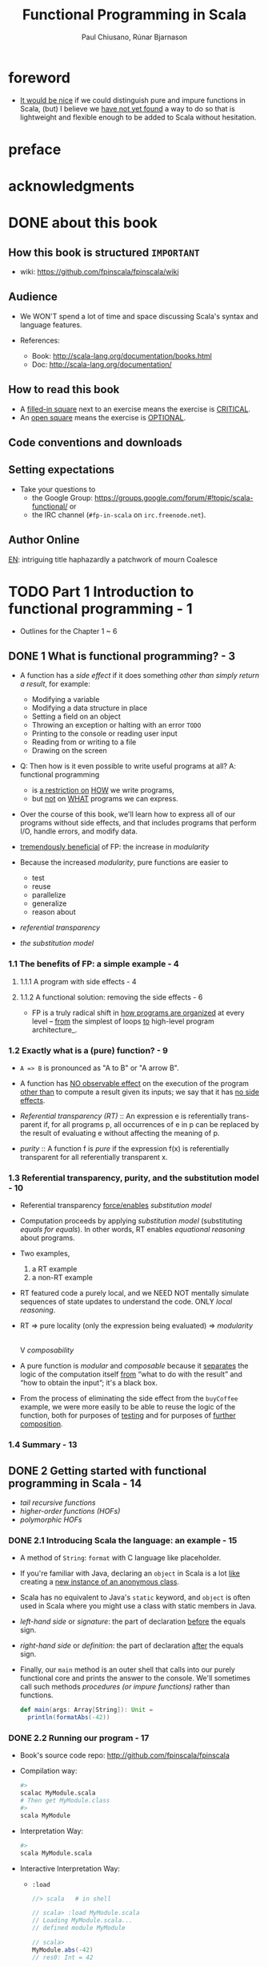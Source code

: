 #+TITLE: Functional Programming in Scala
#+VERSION: 2015
#+AUTHOR: Paul Chiusano, Rúnar Bjarnason
#+STARTUP: entitiespretty

* Table of Contents                                      :TOC_4_org:noexport:
- [[foreword][foreword]]
- [[preface][preface]]
- [[acknowledgments][acknowledgments]]
- [[about this book][about this book]]
  - [[How this book is structured =IMPORTANT=][How this book is structured =IMPORTANT=]]
  - [[Audience][Audience]]
  - [[How to read this book][How to read this book]]
  - [[Code conventions and downloads][Code conventions and downloads]]
  - [[Setting expectations][Setting expectations]]
  - [[Author Online][Author Online]]
- [[Part 1 Introduction to functional programming - 1][Part 1 Introduction to functional programming - 1]]
  - [[1 What is functional programming? - 3][1 What is functional programming? - 3]]
    - [[1.1 The benefits of FP: a simple example - 4][1.1 The benefits of FP: a simple example - 4]]
      - [[1.1.1 A program with side effects - 4][1.1.1 A program with side effects - 4]]
      - [[1.1.2 A functional solution: removing the side effects - 6][1.1.2 A functional solution: removing the side effects - 6]]
    - [[1.2 Exactly what is a (pure) function? - 9][1.2 Exactly what is a (pure) function? - 9]]
    - [[1.3 Referential transparency, purity, and the substitution model - 10][1.3 Referential transparency, purity, and the substitution model - 10]]
    - [[1.4 Summary - 13][1.4 Summary - 13]]
  - [[2 Getting started with functional programming in Scala - 14][2 Getting started with functional programming in Scala - 14]]
    - [[2.1 Introducing Scala the language: an example - 15][2.1 Introducing Scala the language: an example - 15]]
    - [[2.2 Running our program - 17][2.2 Running our program - 17]]
    - [[2.3 Modules, objects, and namespaces - 18][2.3 Modules, objects, and namespaces - 18]]
    - [[2.4 Higher-order functions: passing functions to functions - 19][2.4 Higher-order functions: passing functions to functions - 19]]
      - [[2.4.1 A short detour: writing loops functionally - 20][2.4.1 A short detour: writing loops functionally - 20]]
      - [[2.4.2 Writing our first higher-order function - 21][2.4.2 Writing our first higher-order function - 21]]
    - [[2.5 Polymorphic functions: abstracting over types - 22][2.5 Polymorphic functions: abstracting over types - 22]]
      - [[2.5.1 An example of a polymorphic function - 23][2.5.1 An example of a polymorphic function - 23]]
      - [[2.5.2 Calling HOFs with anonymous functions - 24][2.5.2 Calling HOFs with anonymous functions - 24]]
    - [[2.6 Following types to implementations - 25][2.6 Following types to implementations - 25]]
    - [[2.7 Summary - 28][2.7 Summary - 28]]
  - [[3 Functional data structures - 29][3 Functional data structures - 29]]
    - [[3.1 Defining functional data structures - 29][3.1 Defining functional data structures - 29]]
    - [[3.2 Pattern matching - 32][3.2 Pattern matching - 32]]
    - [[3.3 Data sharing in functional data structures - 35][3.3 Data sharing in functional data structures - 35]]
      - [[3.3.1 The efficiency of data sharing - 36][3.3.1 The efficiency of data sharing - 36]]
      - [[3.3.2 Improving type inference for higher-order functions - 37][3.3.2 Improving type inference for higher-order functions - 37]]
    - [[3.4 Recursion over lists and generalizing to higher-order functions - 38][3.4 Recursion over lists and generalizing to higher-order functions - 38]]
      - [[3.4.1 More functions for working with lists - 41][3.4.1 More functions for working with lists - 41]]
      - [[3.4.2 Loss of efficiency when assembling list functions from simpler components - 44][3.4.2 Loss of efficiency when assembling list functions from simpler components - 44]]
    - [[3.5 Trees - 44][3.5 Trees - 44]]
    - [[3.6 Summary - 47][3.6 Summary - 47]]
  - [[4 Handling errors without exceptions - 48 =ing...=][4 Handling errors without exceptions - 48 =ing...=]]
    - [[4.1 The good and bad aspects of exceptions - 48][4.1 The good and bad aspects of exceptions - 48]]
    - [[4.2 Possible alternatives to exceptions - 50][4.2 Possible alternatives to exceptions - 50]]
    - [[4.3 The ~Option~ data type - 52][4.3 The ~Option~ data type - 52]]
      - [[4.3.1 Usage patterns for ~Option~ - 53][4.3.1 Usage patterns for ~Option~ - 53]]
      - [[4.3.2 ~Option~ composition, lifting, and wrapping exception-oriented APIs - 56][4.3.2 ~Option~ composition, lifting, and wrapping exception-oriented APIs - 56]]
    - [[4.4 The ~Either~ data type - 60][4.4 The ~Either~ data type - 60]]
    - [[4.5 Summary - 63][4.5 Summary - 63]]
  - [[5  Strictness and laziness - 64][5  Strictness and laziness - 64]]
    - [[5.1 Strict and non-strict functions - 65][5.1 Strict and non-strict functions - 65]]
    - [[5.2 An extended example: lazy lists - 68][5.2 An extended example: lazy lists - 68]]
      - [[5.2.1 Memoizing streams and avoiding recomputation - 69][5.2.1 Memoizing streams and avoiding recomputation - 69]]
      - [[5.2.2 Helper functions for inspecting streams - 69][5.2.2 Helper functions for inspecting streams - 69]]
    - [[5.3 Separating program description from evaluation - 70][5.3 Separating program description from evaluation - 70]]
    - [[5.4 Infinite streams and corecursion - 73][5.4 Infinite streams and corecursion - 73]]
    - [[5.5 Summary - 77][5.5 Summary - 77]]
  - [[6  Purely functional state - 78][6  Purely functional state - 78]]
    - [[6.1 Generating random numbers using side effects - 78][6.1 Generating random numbers using side effects - 78]]
    - [[6.2 Purely functional random number generation - 80][6.2 Purely functional random number generation - 80]]
    - [[6.3 Making stateful APIs pure - 81][6.3 Making stateful APIs pure - 81]]
    - [[6.4 A better API for state actions - 84][6.4 A better API for state actions - 84]]
      - [[6.4.1 Combining state actions - 85][6.4.1 Combining state actions - 85]]
      - [[6.4.2 Nesting state actions - 86][6.4.2 Nesting state actions - 86]]
    - [[6.5 A general state action data type - 87][6.5 A general state action data type - 87]]
    - [[6.6 Purely functional imperative programming - 88][6.6 Purely functional imperative programming - 88]]
    - [[6.7 Summary - 91][6.7 Summary - 91]]
- [[PART 2 FUNCTIONAL DESIGN AND COMBINATOR LIBRARIES - 93][PART 2 FUNCTIONAL DESIGN AND COMBINATOR LIBRARIES - 93]]
  - [[7 Purely functional parallelism - 95][7 Purely functional parallelism - 95]]
    - [[7.1 Choosing data types and functions - 96][7.1 Choosing data types and functions - 96]]
      - [[7.1.1 A data type for parallel computations - 97][7.1.1 A data type for parallel computations - 97]]
      - [[7.1.2 Combining parallel computations - 100][7.1.2 Combining parallel computations - 100]]
      - [[7.1.3 Explicit forking - 102][7.1.3 Explicit forking - 102]]
    - [[7.2 Picking a representation - 104][7.2 Picking a representation - 104]]
    - [[7.3 Refining the API - 105][7.3 Refining the API - 105]]
    - [[7.4 The algebra of an API - 110][7.4 The algebra of an API - 110]]
      - [[7.4.1 The law of mapping - 110][7.4.1 The law of mapping - 110]]
      - [[7.4.2 The law of forking - 112][7.4.2 The law of forking - 112]]
      - [[7.4.3 Breaking the law: a subtle bug - 113][7.4.3 Breaking the law: a subtle bug - 113]]
      - [[7.4.4 A fully non-blocking Par implementation using actors - 115][7.4.4 A fully non-blocking Par implementation using actors - 115]]
    - [[7.5 Refining combinators to their most general form - 120][7.5 Refining combinators to their most general form - 120]]
    - [[7.6 Summary - 123][7.6 Summary - 123]]
  - [[8 Property-based testing - 124][8 Property-based testing - 124]]
    - [[8.1 A brief tour of property-based testing - 124][8.1 A brief tour of property-based testing - 124]]
    - [[8.2 Choosing data types and functions - 127][8.2 Choosing data types and functions - 127]]
      - [[8.2.1 Initial snippets of an API - 127][8.2.1 Initial snippets of an API - 127]]
      - [[8.2.2 The meaning and API of properties - 128][8.2.2 The meaning and API of properties - 128]]
      - [[8.2.3 The meaning and API of generators - 130][8.2.3 The meaning and API of generators - 130]]
      - [[8.2.4 Generators that depend on generated values - 131][8.2.4 Generators that depend on generated values - 131]]
      - [[8.2.5 Refining the Prop data type - 132][8.2.5 Refining the Prop data type - 132]]
    - [[8.3 Test case minimization - 134][8.3 Test case minimization - 134]]
    - [[8.4 Using the library and improving its usability - 136][8.4 Using the library and improving its usability - 136]]
      - [[8.4.1 Some simple examples - 137][8.4.1 Some simple examples - 137]]
      - [[8.4.2 Writing a test suite for parallel computations - 138][8.4.2 Writing a test suite for parallel computations - 138]]
    - [[8.5 Testing higher-order functions and future directions - 142][8.5 Testing higher-order functions and future directions - 142]]
    - [[8.6 The laws of generators - 144][8.6 The laws of generators - 144]]
    - [[8.7 Summary - 144][8.7 Summary - 144]]
  - [[9 Parser combinators - 146][9 Parser combinators - 146]]
    - [[9.1 Designing an algebra, first - 147][9.1 Designing an algebra, first - 147]]
    - [[9.2 A possible algebra - 152][9.2 A possible algebra - 152]]
      - [[9.2.1 Slicing and nonempty repetition - 154][9.2.1 Slicing and nonempty repetition - 154]]
    - [[9.3 Handling context sensitivity - 156][9.3 Handling context sensitivity - 156]]
    - [[9.4 Writing a JSON parser - 158][9.4 Writing a JSON parser - 158]]
      - [[9.4.1 The JSON format - 158][9.4.1 The JSON format - 158]]
      - [[9.4.2 A JSON parser - 159][9.4.2 A JSON parser - 159]]
    - [[9.5 Error reporting - 160][9.5 Error reporting - 160]]
      - [[9.5.1 A possible design - 161][9.5.1 A possible design - 161]]
      - [[9.5.2 Error nesting - 162][9.5.2 Error nesting - 162]]
      - [[9.5.3 Controlling branching and backtracking - 163][9.5.3 Controlling branching and backtracking - 163]]
    - [[9.6 Implementing the algebra - 165][9.6 Implementing the algebra - 165]]
      - [[9.6.1 One possible implementation - 166][9.6.1 One possible implementation - 166]]
      - [[9.6.2 Sequencing parsers - 166][9.6.2 Sequencing parsers - 166]]
      - [[9.6.3 Labeling parsers - 167][9.6.3 Labeling parsers - 167]]
      - [[9.6.4 Failover and backtracking - 168][9.6.4 Failover and backtracking - 168]]
      - [[9.6.5 Context-sensitive parsing - 169][9.6.5 Context-sensitive parsing - 169]]
    - [[9.7 Summary - 171][9.7 Summary - 171]]
- [[PART 3 COMMON STRUCTURES IN FUNCTIONAL DESIGN - 173][PART 3 COMMON STRUCTURES IN FUNCTIONAL DESIGN - 173]]
  - [[10  Monoids - 175][10  Monoids - 175]]
    - [[10.1 What is a monoid? - 175][10.1 What is a monoid? - 175]]
    - [[10.2 Folding lists with monoids - 178][10.2 Folding lists with monoids - 178]]
    - [[10.3 Associativity and parallelism - 179][10.3 Associativity and parallelism - 179]]
    - [[10.4 Example: Parallel parsing - 181][10.4 Example: Parallel parsing - 181]]
    - [[10.5 Foldable data structures - 183][10.5 Foldable data structures - 183]]
    - [[10.6 Composing monoids - 184][10.6 Composing monoids - 184]]
      - [[10.6.1 Assembling more complex monoids - 185][10.6.1 Assembling more complex monoids - 185]]
      - [[10.6.2 Using composed monoids to fuse traversals - 186][10.6.2 Using composed monoids to fuse traversals - 186]]
    - [[10.7 Summary - 186][10.7 Summary - 186]]
  - [[11  Monads - 187][11  Monads - 187]]
    - [[11.1 Functors: generalizing the map function - 187][11.1 Functors: generalizing the map function - 187]]
      - [[11.1.1 Functor laws - 189][11.1.1 Functor laws - 189]]
    - [[11.2 Monads: generalizing the flatMap and unit functions - 190][11.2 Monads: generalizing the flatMap and unit functions - 190]]
      - [[11.2.1 The Monad trait - 191][11.2.1 The Monad trait - 191]]
    - [[11.3 Monadic combinators - 193][11.3 Monadic combinators - 193]]
    - [[11.4 Monad laws - 194][11.4 Monad laws - 194]]
      - [[11.4.1 The associative law - 194][11.4.1 The associative law - 194]]
      - [[11.4.2 Proving the associative law for a specific monad - 196][11.4.2 Proving the associative law for a specific monad - 196]]
      - [[11.4.3 The identity laws - 197][11.4.3 The identity laws - 197]]
    - [[11.5 Just what is a monad? - 198][11.5 Just what is a monad? - 198]]
      - [[11.5.1 The identity monad - 199][11.5.1 The identity monad - 199]]
      - [[11.5.2 The State monad and partial type application - 200][11.5.2 The State monad and partial type application - 200]]
    - [[11.6 Summary - 204][11.6 Summary - 204]]
  - [[12  Applicative and traversable functors - 205][12  Applicative and traversable functors - 205]]
    - [[12.1 Generalizing monads - 205][12.1 Generalizing monads - 205]]
    - [[12.2 The Applicative trait - 206][12.2 The Applicative trait - 206]]
    - [[12.3 The difference between monads and applicative functors - 208][12.3 The difference between monads and applicative functors - 208]]
      - [[12.3.1 The Option applicative versus the Option monad - 209][12.3.1 The Option applicative versus the Option monad - 209]]
      - [[12.3.2 The Parser applicative versus the Parser monad - 210][12.3.2 The Parser applicative versus the Parser monad - 210]]
    - [[12.4 The advantages of applicative functors - 211][12.4 The advantages of applicative functors - 211]]
      - [[12.4.1 Not all applicative functors are monads - 211][12.4.1 Not all applicative functors are monads - 211]]
    - [[12.5 The applicative laws - 214][12.5 The applicative laws - 214]]
      - [[12.5.1 Left and right identity - 214][12.5.1 Left and right identity - 214]]
      - [[12.5.2 Associativity - 215][12.5.2 Associativity - 215]]
      - [[12.5.3 Naturality of product - 216][12.5.3 Naturality of product - 216]]
    - [[12.6 Traversable functors - 218][12.6 Traversable functors - 218]]
    - [[12.7 Uses of Traverse - 219][12.7 Uses of Traverse - 219]]
      - [[12.7.1 From monoids to applicative functors - 220][12.7.1 From monoids to applicative functors - 220]]
      - [[12.7.2 Traversals with State - 221][12.7.2 Traversals with State - 221]]
      - [[12.7.3 Combining traversable structures - 223][12.7.3 Combining traversable structures - 223]]
      - [[12.7.4 Traversal fusion - 224][12.7.4 Traversal fusion - 224]]
      - [[12.7.5 Nested traversals - 224][12.7.5 Nested traversals - 224]]
      - [[12.7.6 Monad composition - 225][12.7.6 Monad composition - 225]]
    - [[12.8 Summary - 226][12.8 Summary - 226]]
- [[PART 4 EFFECTS AND I/O - 227][PART 4 EFFECTS AND I/O - 227]]
  - [[13 External effects and I/O - 229][13 External effects and I/O - 229]]
    - [[13.1 Factoring effects - 229][13.1 Factoring effects - 229]]
    - [[13.2 A simple IO type - 231][13.2 A simple IO type - 231]]
      - [[13.2.1 Handling input effects - 232][13.2.1 Handling input effects - 232]]
      - [[13.2.2 Benefits and drawbacks of the simple IO type - 235][13.2.2 Benefits and drawbacks of the simple IO type - 235]]
    - [[13.3 Avoiding the ~StackOverflowError~ - 237][13.3 Avoiding the ~StackOverflowError~ - 237]]
      - [[13.3.1 Reifying control flow as data constructors - 237][13.3.1 Reifying control flow as data constructors - 237]]
      - [[13.3.2 Trampolining: a general solution to stack overflow - 239][13.3.2 Trampolining: a general solution to stack overflow - 239]]
    - [[13.4 A more nuanced IO type - 241][13.4 A more nuanced IO type - 241]]
      - [[13.4.1 Reasonably priced monads - 242][13.4.1 Reasonably priced monads - 242]]
      - [[13.4.2 A monad that supports only console I/O - 243][13.4.2 A monad that supports only console I/O - 243]]
      - [[13.4.3 Pure interpreters - 246][13.4.3 Pure interpreters - 246]]
    - [[13.5 Non-blocking and asynchronous I/O - 247][13.5 Non-blocking and asynchronous I/O - 247]]
    - [[13.6 A general-purpose IO type - 250][13.6 A general-purpose IO type - 250]]
      - [[13.6.1 The main program at the end of the universe - 250][13.6.1 The main program at the end of the universe - 250]]
    - [[13.7 Why the IO type is insufficient for streaming I/O - 251][13.7 Why the IO type is insufficient for streaming I/O - 251]]
    - [[13.8 Summary - 253][13.8 Summary - 253]]
  - [[14 Local effects and mutable state - 254][14 Local effects and mutable state - 254]]
    - [[14.1 Purely functional mutable state - 254][14.1 Purely functional mutable state - 254]]
    - [[14.2 A data type to enforce scoping of side effects - 256][14.2 A data type to enforce scoping of side effects - 256]]
      - [[14.2.1 A little language for scoped mutation - 256][14.2.1 A little language for scoped mutation - 256]]
      - [[14.2.2 An algebra of mutable references - 258][14.2.2 An algebra of mutable references - 258]]
      - [[14.2.3 Running mutable state actions - 259][14.2.3 Running mutable state actions - 259]]
      - [[14.2.4 Mutable arrays - 262][14.2.4 Mutable arrays - 262]]
      - [[14.2.5 A purely functional in-place quicksort - 263][14.2.5 A purely functional in-place quicksort - 263]]
    - [[14.3 Purity is contextual - 264][14.3 Purity is contextual - 264]]
      - [[14.3.1 What counts as a side effect? - 266][14.3.1 What counts as a side effect? - 266]]
    - [[14.4 Summary - 267][14.4 Summary - 267]]
  - [[15 Stream processing and incremental I/O - 268][15 Stream processing and incremental I/O - 268]]
    - [[15.1 Problems with imperative I/O: an example - 268][15.1 Problems with imperative I/O: an example - 268]]
    - [[15.2 Simple stream transducers - 271][15.2 Simple stream transducers - 271]]
      - [[15.2.1 Creating processes - 272][15.2.1 Creating processes - 272]]
      - [[15.2.2 Composing and appending processes - 275][15.2.2 Composing and appending processes - 275]]
      - [[15.2.3 Processing files - 278][15.2.3 Processing files - 278]]
    - [[15.3 An extensible process type - 278][15.3 An extensible process type - 278]]
      - [[15.3.1 Sources - 281][15.3.1 Sources - 281]]
      - [[15.3.2 Ensuring resource safety - 283][15.3.2 Ensuring resource safety - 283]]
      - [[15.3.3 Single-input processes - 285][15.3.3 Single-input processes - 285]]
      - [[15.3.4 Multiple input streams - 287][15.3.4 Multiple input streams - 287]]
      - [[15.3.5 Sinks - 290][15.3.5 Sinks - 290]]
      - [[15.3.6 Effectful channels - 291][15.3.6 Effectful channels - 291]]
      - [[15.3.7 Dynamic resource allocation - 201][15.3.7 Dynamic resource allocation - 201]]
    - [[15.4 Applications - 292][15.4 Applications - 292]]
    - [[15.5 Summary - 293][15.5 Summary - 293]]
- [[Tips][Tips]]

* foreword
  - _It would be nice_ if we could distinguish pure and impure functions in
    Scala,
    (but) I believe we _have not yet found_ a way to do so that is lightweight
    and flexible enough to be added to Scala without hesitation.

* preface
* acknowledgments
* DONE about this book
  CLOSED: [2017-03-18 Sat 04:51]

** How this book is structured =IMPORTANT=
   - wiki: https://github.com/fpinscala/fpinscala/wiki
** Audience
   - We WON'T spend a lot of time and space discussing Scala's syntax and
     language features.

   - References:
     + Book: http://scala-lang.org/documentation/books.html
     + Doc: http://scala-lang.org/documentation/

** How to read this book
   - A _filled-in square_ next to an exercise means the exercise is _CRITICAL_.
   - An _open square_ means the exercise is _OPTIONAL_.
** Code conventions and downloads
** Setting expectations
   - Take your questions to
     + the Google Group: https://groups.google.com/forum/#!topic/scala-functional/ or
     + the IRC channel (=#fp-in-scala= on =irc.freenode.net=).

** Author Online

_EN_:
intriguing title
haphazardly
a patchwork of
mourn
Coalesce

* TODO Part 1 Introduction to functional programming - 1
  - Outlines for the Chapter 1 ~ 6

** DONE 1 What is functional programming? - 3
   CLOSED: [2017-03-15 Wed 21:01]
   - A function has a /side effect/ if it does something
     /other than simply return a result/, for example:
     + Modifying a variable
     + Modifying a data structure in place
     + Setting a field on an object
     + Throwing an exception or halting with an error =TODO=
     + Printing to the console or reading user input
     + Reading from or writing to a file
     + Drawing on the screen

   - Q: Then how is it even possible to write useful programs at all?
     A: functional programming
     + is _a restriction on_ _HOW_ we write programs,
     + but _not_ on _WHAT_ programs we can express.

   - Over the course of this book, we'll learn how to express all of our
     programs without side effects, and that includes programs that perform I/O,
     handle errors, and modify data.

   - _tremendously beneficial_ of FP: the increase in /modularity/

   - Because the increased /modularity/, pure functions are easier to
     + test
     + reuse
     + parallelize
     + generalize
     + reason about

   - /referential transparency/

   - /the substitution model/

*** 1.1 The benefits of FP: a simple example - 4
**** 1.1.1 A program with side effects - 4
**** 1.1.2 A functional solution: removing the side effects - 6
     - FP is a truly radical shift in _how programs are organized_
       at every level -- _from_ the simplest of loops _to_ high-level program
       architecture_.
*** 1.2 Exactly what is a (pure) function? - 9
    - ~A => B~ is pronounced as "A to B" or "A arrow B".

    - A function has _NO observable effect_ on the execution of the program
      _other than_ to compute a result given its inputs;
      we say that it has _no side effects_.

    - /Referential transparency (RT)/ :: An expression e is referentially trans-
         parent if, for all programs p, all occurrences of e in p can be replaced
         by the result of evaluating e without affecting the meaning of p.

    - /purity/ :: A function f is /pure/ if the expression f(x) is referentially
                  transparent for all referentially transparent x.

*** 1.3 Referential transparency, purity, and the substitution model - 10
    - Referential transparency _force/enables_ /substitution model/

    - Computation proceeds by applying /substitution model/ (substituting
      /equals for equals/).
        In other words, RT enables /equational reasoning/ about programs.

    - Two examples,
      1. a RT example
      2. a non-RT example

    - RT featured code a purely local, and we NEED NOT mentally simulate
      sequences of state updates to understand the code. ONLY /local reasoning/.

    - RT => pure locality (only the expression being evaluated) => /modularity/
                                                                        |
                                                                        V
                                                                 /composability/ 

    - A pure function is /modular/ and /composable/
      because it _separates_
      the logic of the computation itself
                   _from_
      “what to do with the result” and “how to obtain the input”; it's a black
      box.

    - From the process of eliminating the side effect from the ~buyCoffee~
      example, we were more easily to be able to reuse the logic of the function,
      both for purposes of _testing_ and for purposes of _further composition_.

*** 1.4 Summary - 13

** DONE 2 Getting started with functional programming in Scala - 14
   CLOSED: [2017-04-05 Wed 16:52]
   - /tail recursive functions/
   - /higher-order functions (HOFs)/
   - /polymorphic HOFs/
*** DONE 2.1 Introducing Scala the language: an example - 15
    CLOSED: [2017-03-15 Wed 21:37]
    - A method of ~String~: ~format~ with C language like placeholder.

    - If you're familiar with Java,
      declaring an ~object~ in Scala
      is a lot _like_
      creating a _new instance of an anonymous class_.

    - Scala has no equivalent to Java's ~static~ keyword, and ~object~ is often
      used in Scala where you might use a class with static members in Java.

    - /left-hand side/ or /signature/: the part of declaration _before_ the
      equals sign.

    - /right-hand side/ or /definition/: the part of declaration _after_ the
      equals sign.

    - Finally, our ~main~ method is an outer shell that calls into our purely
      functional core and prints the answer to the console.
        We'll sometimes call such methods /procedures (or impure functions)/
      rather than functions.
      #+BEGIN_SRC scala
      def main(args: Array[String]): Unit =
        println(formatAbs(-42))
      #+END_SRC

*** DONE 2.2 Running our program - 17
    CLOSED: [2017-03-18 Sat 03:11]
    - Book's source code repo: http://github.com/fpinscala/fpinscala

    - Compilation way:
      #+BEGIN_SRC bash
      #>
      scalac MyModule.scala
      # Then get MyModule.class
      #>
      scala MyModule
      #+END_SRC

    - Interpretation Way:
      #+BEGIN_SRC bash
      #>
      scala MyModule.scala
      #+END_SRC

    - Interactive Interpretation Way:
      + ~:load~
        #+BEGIN_SRC scala
        //> scala   # in shell

        // scala> :load MyModule.scala
        // Loading MyModule.scala...
        // defined module MyModule

        // scala>
        MyModule.abs(-42)
        // res0: Int = 42
        #+END_SRC

      + ~:paste~

*** DONE 2.3 Modules, objects, and namespaces - 18
    CLOSED: [2017-03-18 Sat 03:20]
    - /namespace/

    - Every value in Scala is what's called an /object/

    - /module/: An object whose _primary purpose_ is giving its members a
      /namespace/.

    - A member can be declared with ~def~, ~val~, or ~object~, etc (=TODO=).

    - TWO ways to access members within their enclosing object:
      + unqualified (without prefixing the object name)
      + ~this~ prefixed/qualified

    - Scala has no special notion of /operators/. ONLY method calls.

    - Single argument methods can be used as infix operations:
      + ~MyModule.abs(42)~ is the same as ~Module abs 42~.
      + ~set1.union(set2)~ is the same as ~set1 union set2~.

*** DONE 2.4 Higher-order functions: passing functions to functions - 19
    CLOSED: [2017-04-05 Wed 16:52]
    - _functions are values_

    - /higher-order function (HOF)/: A function that accepts other functions as
      arguments.

**** 2.4.1 A short detour: writing loops functionally - 20
     - /inner function (or local definition)/: functions that are local to the
       body of another function.
       =COMMENT= In functional programming, we shouldn't consider this a bigger
                 deal than local integers or strings

**** 2.4.2 Writing our first higher-order function - 21
     - _Variable-naming conventions_: It's a common convention to use names like
       ~f~, ~g~, and ~h~ for parameters to a higher order function.
          In functional programming, we tend to use very short variable names,
       even one-letter names.

     - _Rationale to Variable-naming conventions_:
       + This is usually because HOFs are so general that they have no opinion
         on what the argument should actually do.
           All they know about the argument is its type.

       + Many functional programmers feel that short names make code easier to
         read, since it makes the structure of the code easier to see at a
         glance.
*** DONE 2.5 Polymorphic functions: abstracting over types - 22
    CLOSED: [2017-03-18 Sat 04:18]
    - /monomorphic/
    - /polymorphic/

**** 2.5.1 An example of a polymorphic function - 23
     - a /polymorphic/ function, sometimes called a /generic/ function.

     - _Type Parameter Names Convention_: Use short, one-letter, uppercase type
       parameter names like [ ~A~, ~B~, ~C~ ].

     - /type variables/

**** 2.5.2 Calling HOFs with anonymous functions - 24
     - /anonymous functions/ and /function literals/ have the same meaning.
       Example:
       #+BEGIN_SRC scala
       (x: Int) => x == 9
       #+END_SRC

     - _Functions as values in Scala_: =TODO: RE-READ=
       + When we define a /function literal/, what is ACTUALLY being defined in
         Scala is
         an _object_ with a method called ~apply~.

       + Scala has a special rule for this method name, so that objects that have
         an ~apply~ method can be called _as if they were themselves methods_.

       + When we define a /function literal/ like ~(a, b) => a < b~, this is
         REALLY /syntactic sugar/ for /object/ creation:
         #+BEGIN_SRC scala
         val lessThan = new Function2[Int, Int, Boolean] {
           def apply(a: Int, b: Int) = a < b
         }
         #+END_SRC
         Here
         * ~lessThan~ has type ~Function2[Int, Int, Boolean]~, which is usually
           written ~(Int, Int) => Boolean~.
         * ~Function2~ is an oridinary (provided by the standard Scala library)
           trait, and it has an ~apply~ method. It represent function objects
           that take two arguments. Also provied are ~Function1~, ~Function3~,
           and others.
         * ~lessThan(10, 20)~ is REALLY syntatic sugar for calling its ~apply~
           method: ~lessThan.apply(10, 20)~
         * /first-class values/: ordinary Scala objects.
         * We'll often use /function/ to refer to either such a first-class
           function or a method, _depending on context_.

*** DONE 2.6 Following types to implementations - 25
    CLOSED: [2017-03-18 Sat 16:22]
    - In some cases, you'll find that the universe of possibilities for a given
      polymorphic type is constrained such that _ONLY ONE_ implementation is
      possible!

    - ~compose~:
      #+BEGIN_SRC scala
      def compose(f: B => C, g: A => B): A => C =
        x => f(g(x))
      #+END_SRC

    - ~andThen~: ~g andThen f~ is the same as ~f compose g~.

    - Polymorphic, higher-order functions often end up being _extremely widely
      applicable_,
      precisely because they say nothing about any particular domain and are
      simply abstracting over a common pattern that occurs in many contexts.

*** DONE 2.7 Summary - 28
    CLOSED: [2017-03-18 Sat 04:20]

** DONE 3 Functional data structures - 29
   CLOSED: [2017-03-18 Sat 22:02]
*** DONE 3.1 Defining functional data structures - 29
    CLOSED: [2017-03-18 Sat 16:37]
    - /functional data structures/ are by definition _immutable_.

    - Adding ~sealed~ in front means that all implementations of the ~trait~
      _MUST_ be declared in this file.

    - the ~+~ indicates that the type parameter ~A~ is covariant -- see sidebar
      "More about variance" for more information.

    - Each data constructor also introduces a /pattern/ that can be used for
      /pattern matching/ as in the given examples.

    - _More about variance_ =RE-READ=

*** DONE 3.2 Pattern matching - 32
    CLOSED: [2017-03-18 Sat 17:21]
    - _Companion objects in Scala_
      Companion objects are more of a convention in Scala.

    - _Variadic functions in Scala_ =TODO: RE-READ=
      Example:
      #+BEGIN_SRC scala
      def apply[A] (as: A*): List[A] =
        if (as.isEmpty) Nil
        else Cons(as.head, apply(as.tail: _*))
      #+END_SRC
      For data types,
      + it's a common idiom to have a _variadic_ ~apply~ method in the companion
        object to conveniently construct instances of the data type.

      + By placing it in the companion object, we can invoke it with syntax like
        ~List(1,2,3,4)~ or ~List("hi","bye")~, with as many values as we want
        separated by commas (we sometimes call this the /list literal/ or just
        /literal syntax/).

      + Variadic functions are just providing a little
        _syntactic sugar_
        for
        creating and passing a ~Seq~ of elements explicitly.

      + ~Seq~ is the interface in Scala's collections library implemented by
        sequence. Inside apply, the argument ~as~ will be bound to a ~Seq[A]~,
        The special ~_*~ type annotation allows us to pass a ~Seq~ to a variadic
        method.

*** DONE 3.3 Data sharing in functional data structures - 35
    CLOSED: [2017-03-18 Sat 18:34]
    - /data sharing/: The new data reuses the immutable data.
      Example:
      1. ~Cons(1, xs)~ doesn't copy =xs=.
      2. _tail_ operation doesn't real remove the head from a list, just returns
         a new reference pointer to the same linked list but a different element.

    - Sharing of immutable data often lets us implement functions more
      efficiently

    - footnote 6:
      Conclusion: We find that _in the large_, FP can often achieve _greater_
      efficiency than approaches that rely on side effects,
      _due to much greater sharing of data and computation_.

    - /persistent/

    - =TODO= Exercise 3.2

**** 3.3.1 The efficiency of data sharing - 36
     - Adds all the elements of one list to the end of another:
       #+BEGIN_SRC scala
       def append[A](a1: List[A], a2: List[A]): List[A] =
         a1 match {
           case Nil => a2
           case Cons(h,t) => Cons(h, append(t, a2))
         } 
       #+END_SRC
       The time complexity is O(a2.length)

     - If we were to implement this same function for two arrays, which is
       mutable in Scala,
       we'd be forced to _copy all_ the elements in both arrays into the result.
       In this case, the immutable linked list is much more efficient than an array!

     - Writing purely functional data structures that support different opera-
       tions efficiently
       _is all about finding clever ways to exploit data sharing_. =IMPORTANT=

     - Exercise 3.6,
       Q: Why can't this function be implemented in constant time like ~tail~?
       A: One ~case~ in pattern matching of this function body is
          ~case Cons(hd, tl) => Cons(hd, init(tl))~, which shows a copying
          operation and ~Cons~ construction.
          =Jian's Sentiment=: A linked list can be pointed by multiple head, but
                              it can't point to multiple tails.
          =IMPORTANT=

     - =TODO: Learn Vector in Scala standard library=

**** 3.3.2 Improving type inference for higher-order functions - 37
     - We _must_ annotate the type of the argument of ~f~,
       If we have ~dropWhile~ with the signature of
       ~def dropWhile[A](l: List[A], f: A => Boolean): List[A]~,
       #+BEGIN_SRC scala
       val xs: List[Int] = List(1, 2, 3, 4, 5)
       val ex1 = dropWhile(xs, (x: Int) => x < 4)
       #+END_SRC

     - We can group the arguments to improve type inference,
       If we have ~dropWhile~ with the signature of
       ~def dropWhile[A](l: List[A])(f: A => Boolean): List[A]~,
       #+BEGIN_SRC scala
       val xs: List[Int] = List(1, 2, 3, 4, 5)
       val ex1 = dropWhile(xs)(x => x < 4)
       #+END_SRC
       
     - We'll often group and order our function arguments into multiple argument lists
       to maximize type inference.
*** DONE 3.4 Recursion over lists and generalizing to higher-order functions - 38
    CLOSED: [2017-03-18 Sat 21:34]
    - _Underscore notation for anonymous functions_
      + The anonymous function ~(x,y) => x + y~ can be written as ~_ + _~ in
        situations where the types of ~x~ and ~y~ _could be inferred_ by Scala.

      + This is a useful shorthand in cases where _the function parameters are
        mentioned just once_ in the body of the function.

      + _Each underscore_ in an anonymous function expression like ~_ + _~
        _introduces a new (unnamed) function parameter_ and references it.

      + Arguments are introduced in _left-to-right order_.

    - Exercise 3.7 =TODO= Return to in chapter 5
      =Jian's Answer (now)=: For now, I can't add any short-circuit behavior
      to them without adding a ~if...else...~ test to eache of them.

**** 3.4.1 More functions for working with lists - 41
***** LISTS IN THE STANDARD LIBRARY
      - We'll use the standard library version in subsequent chapters.

      - Differences between
        our ~List~ library
        and 
        The ~List~ in the standard library:
        + We developed ~Cons~.
        + In the standard library, ~Cons~ is called ~::~, which is a
          right-associate infix operator.

      - Useful ~List~ methods in the standard library:
        + ~def take(n: Int): List[A]~
        + ~def takeWhile(f: A => Boolean): List[A]~
        + ~def forall(f: A => Boolean): Boolean~ is like the bulit-in ~all~ in
          Python.
        + ~def exists(f: A => Boolean): Boolean~ is like the bulit-in ~any~ in
          Python.
        + ~scanLeft~ and ~scanRight~ returns the List of partial results.

**** TODO 3.4.2 Loss of efficiency when assembling list functions from simpler components - 44
     - One of the problems with ~List~ is that,
       + _GOOD_: although we can often express operations and algorithms in terms
         of _very general-purpose functions_,

       + _BAD_: the resulting _implementation isn't always efficient_ -- * we may
         * end up making _multiple passes_ over the same input, or else
         * have to write _explicit recursive loops_ to _allow early termination_.

     - =TODO= EXERCISE 3.24, improve on it in chapter 5

*** DONE 3.5 Trees - 44
    CLOSED: [2017-03-18 Sat 22:01]
    - /Algebraic Data Type (ADT)/

    - Somewhat confusingly, ADT is sometimes used elsewhere to stand for
      /ABSTRACT data type/.

    - =TODO= footnote 14 =TODO=

    - _Tuple types in Scala_
      + ~(String,Int)~, which is syntactic sugar for ~Tuple2[String,Int]~.

    - Tree data structure:
      #+BEGIN_SRC scala
      sealed trait Tree[+A]
      case class Leaf[A] (value: A) extends Tree[A]
      case class Branch[A] (left: Tree[A], right: Tree[A]) extends Tree[A]
      #+END_SRC

    - Pattern matching again provides a convenient way of operating over elements
      of our ADT. =IMPORTANT=

    - _ADTs and encapsulation_:
      + Objection to ADTs ::
           _algebraic data types violate encapsulation by making public the_
           _internal representation of a type_.

      + Things are different in FP ::
           In FP, we approach concerns about encapsulation differently
        * we don't typically have delicate mutable state which could lead to
          bugs or violation of invariants if exposed publicly.

        * _Exposing_ the _data constructors_ of a type is _often fine_, and
          the decision to do so is approached much like any other decision about
          what the public API of a data type should be.

    - =TODO= footnote 15 I don't understand.

*** DONE 3.6 Summary - 47
    CLOSED: [2017-03-18 Sat 22:02]

** DONE 4 Handling errors without exceptions - 48 =ing...=
   CLOSED: [2018-06-28 Thu 01:16]
   - The functional solution, of returning errors as values, is
     + safer and
     + retains referential transparency,
     and through the use of higher-order functions, we can preserve the
     _primary benefit_ of exceptions -- /consolidation of error-handling logic/.

*** DONE 4.1 The good and bad aspects of exceptions - 48
    CLOSED: [2017-03-19 Sun 23:05]
    - NO RT and substitution model can be applied:
      #+BEGIN_SRC scala
      def failingFn(i: Int): Int = {
        val y: Int = throw new Exception("fail!")

        try {
          val x = 42 + 5
          x + y
        }
        catch { case e: Exception => 43 }
      }
      #+END_SRC

      is different from 
      #+BEGIN_SRC scala
      def failingFn(i: Int): Int = {
        try {
          val x = 42 + 5
          x + (throw new Exception("fail!"))
        }
        catch { case e: Exception => 43 }
      }
      #+END_SRC

    - There are _two_ main problems with /exceptions/:
      1. /Exceptions/ break /referential transparency/ and
         introduce /context dependence/,

      2. /Exceptions/ are *NOT* /type-safe/.
         For example: There is a function ~failingFn: Int => Int~.
         * It tells us nothing about the fact that  /exceptions/ may occur.

         * It doesn't force us to handle those exceptions.

         * If we forget to check for an exception in ~failingFn~, this won't be
           detected until runtime.

    - _Checked exceptions_: Java's checked exceptions
      + GOOD: _at least_ force a decision about whether to handle or reraise an
        error

      + BAD:
        * significant boilerplate for callers

        * Don't work for higher-order functions. For example:
          #+BEGIN_SRC scala
          def map[A,B](l: List[A])(f: A => B): List[B] = {
            // ...
          }
          #+END_SRC
          This ~map~ doesn't know what exceptions were possible be thrown by ~f~.

    - _Primary benefit of exceptions_
      They allow us to /consolidate/ and /centralize error-handling/ _logic_,

    - The technique we use is based on an old idea:
      _instead of_ *throwing* an /exception/,
      we *return* a /value/ indicating that an exceptional condition has occurred.
      This is like the /return codes/ in the C language.

    - However, unlike C-style error codes,
      + the error-handling strategy we use is /completely type-safe/, and

      + we get full assistance from the type-checker in *forcing* us to deal with
        errors,

      + with a minimum of syntactic noise.

        =From Jian=
        Avoid error-handling blocks before you really want to deal with it.

        In Java, you must re-throw the /exception/ if you don't want to deal with
        it in some places.

*** DONE 4.2 Possible alternatives to exceptions - 50
    CLOSED: [2017-03-19 Sun 23:05]
    - /partial function/: it's not defined for some inputs.

    - A function is typically /partial/
      BECAUSE it _makes some assumptions_ about its inputs that are *NOT implied
      by the /input types/.*

    - One "solution" is to return some sort of _bogus value_ of its type, this is
      how error handling is often doen in languages WITHOUT /exceptions/.
      We *REJECT* this solution for a few reasons:
      1. It allows errors to silently propagate
         * Callers should check this condition manually, but they may forget
           (error-prone).

         * If a caller forgets to check this, compiler won't alert because the
           returned value is legal.

         * Often the error won't be detected until much later in the code.

      2. It a caller do the right thing to check the error codes, he/she at same
         time introduces a fair amout of boilerplate code at each errorcode-check
         required call site.

      3. It's not applicable to polymorphic code. You CANNOT find a proper value
         for all possible types of the type variable ~A~.
         _NOTE_: ~null~ doesn't work for /primitive types/.

         =From Jian= Even if Scala's /primitive types/ can have /methods/, which
         is different from Java, they still CANNOT be assigned with ~null~.
         =???= A wierd design?!

      4. It demands a _special policy_ or _calling convention of callers_ --
         proper use of this kind of functions would require that callers do
         something other than call ~mean~ and make use of the result.
           Giving functions special policies like this makes it difficult to
         pass them to higher-order functions, which must treat all arguments
         uniformly.

    - The second possibile "solution" is to force the call to supply an argument
      that tells us what to do in case we don't know how to handle the input,
      for example:
      #+BEGIN_SRC scala
      def mean_1(xs: IndexedSeq[Double], onEmpty: Double): Double =
        if (xs.isEmpty) onEmpty
        else xs.sum / xs.length
      #+END_SRC
      It has DRAWBACKS -- it requires
      1. _immediate callers_ have direct knowledge of how to handle the undefined
         case
         and
      2. limits them to returning a ~Double~ (the type of the addtional argument).
           What if ~mean_1~ is called as part of a larger computation and we'd
         like to abort that computation if /mean/ is undefined?
         Or
           perhaps we'd like to take some completely different branch in the
         larger computation in this case?

         Simply passing an ~onEmpty~ parameter doesn't give us this freedom.

*** DONE 4.3 The ~Option~ data type - 52
    CLOSED: [2018-06-27 Wed 20:42]
    - The solution is to represent EXPLICITLY in the /return type/ that
      a function _may not always_ have an answer.
        We can think of this as _DEFERRING_ to the caller for the error-handling
      strategy.

    - Re-creating the ~Option~ type in the Scala standard library:
      #+BEGIN_SRC scala
        sealed trait Option[+A]
        case class Some[+A](get: A) extends Optioin[A]
        case object None extends Option[Nothing]
      #+END_SRC

**** DONE 4.3.1 Usage patterns for ~Option~ - 53
     CLOSED: [2018-06-27 Wed 18:44]
***** BASIC FUNCTIONS ON OPTION
      - Listing 4.2 The ~Option~ data type
        #+BEGIN_SRC scala
          trait Option[+A] {
            def map[B](f: A => B): Option[B]
            def flatMap[B](f: A => Option[B]): Option[B]
            def getOrElse[B >: A](default: => B): B
            def orElse[B >: A](ob: => Option[B]): Option[B]
            def filter(f: A => Boolean): Option[A]
          }
        #+END_SRC

***** USAGE SCENARIOS FOR THE BASIC OPTION FUNCTIONS
      - ~Option[A].map(f)~:
        1. proceeding with a computation on the assumption that an error hasn't
           occurred;
        2. deferring the error handling to later code.

      - ~Option[A].flatMap(f)~ is similar, except that the function we provide
        to transform the result can itself fail.

      - EXERCISE 4.2:
        I don't like the /anonymous function/ passed ~flatMap~ in this exercise --
        it's too long to understand with only one glance.

        My solution:
        #+BEGIN_SRC scala
          def variance(xs: Seq[Double]): Option[Double] =
            for {
              m <- mean(xs)
              r <- mean(xs.map(x => math.pow(x - m, 2)))
            } yield r
        #+END_SRC

      - We can use ~filter~ to *CONVERT successes INTO failures* _if the successful
        values DO NOT MATCH the given predicate_.

      - _A common pattern_:
        transform an ~Option~ via calls to ~map~, ~flatMap~, and/or ~filter~,
        and then
        use ~getOrElse~ to _do error handling_ at the end:
        #+BEGIN_SRC scala
        val dept: String =
          lookupByName("Joe").
          map(_.dept).
          filter(_ != "Accounting").
          getOrElse("Default Dept")
        #+END_SRC

      - ~orElse~: this is often useful when we need to _chain together possibly
        failing computations_, trying the second if the first hasn't succeeded.

      - A common idiom is to do ~o.getOrElse(throw new Exception("FAIL"))~ to convert
        the ~None~ case of an ~Option~ back to an exception.

        _The general rule of thumb_:
        We use /exceptions/ *ONLY* _if NO REASONABLE program would ever catch the
        exception_.

      - _Note_:
        1. We don't have to check for ~None~ at each stage of the computation --
           we can apply several transformations and then check for and handle
           ~None~ when we're ready -- the computation will _stop immediately_
           when it notice nothing need to be done, for example, ~map~, ~flatMap~,
           and ~filter~ has no cost if the ~this~ is ~None~.

        2. But we _also get additional safety_:
           since ~Option[A]~ is a DIFFERENT type than ~A~, the compiler will *NOT*
           let us forget to explicitly defer or handle the possibility of ~None~.

**** DONE 4.3.2 ~Option~ composition, lifting, and wrapping exception-oriented APIs - 56
     CLOSED: [2018-06-27 Wed 20:42]
     - Q :: How to apply a ~Option~ _unrelated_ functions to an ~Option~ value
            *WITHOUT* rewrite a whole function?

     - A :: We can use /lift/:
       #+BEGIN_SRC scala
         def lift[A, B](f: A => B): Option[A] => Option[B] = _ map f
       #+END_SRC

     - One example of applying ~lift~:
       ~val absO: Option[Double] => Option[Double] = lift(math.abs)~

     - The ~Try~ function is a general-purpose function we can use to *convert _FROM_
       an exception-based API _TO_ an ~Option~-oriented API*.
         This uses a non-strict or lazy argument, as indicated by the ~=> A~ as the
       /type/ of ~a~.
       #+BEGIN_SRC scala
         def parseInsuranceRateQuote(
             age: String,
             numberOfSpeedingTickets: String): Option[Double] = {
           val optAge: Option[Int] = Try(age.toInt)
           val optTickets: Option[Int] = Try(numberOfSpeedingTickets.toInt)
           insuranceRateQuote(optAge, optTickts)
         }

         def Try[A](a: => A): Option[A] =
           try Some(a)
           catch { case e: Exception => None }
       #+END_SRC

     - =Exercise 4.3
       Implement ~def map2[A, B, C](a: Option[A], b: Option[B])(f: (A, B) => C): Option[C]~

     - With ~map2~, we can do:
       #+BEGIN_SRC scala
         def parseInsuranceRateQuote(
             age: String,
             numberOfSpeedingTickets: String): Option[Double] = {
           val optAge: Option[Int] = Try { age.toInt }
           val optTickets: Option[Int] = Try { numberOfSpeedingTickets.toInt }
           map2(optAge, optTickes)(insuranceRateQuote)
         }
       #+END_SRC

     - Exercise 4.4
       ~def sequence[A](a: List[Option[A]]): Option[List[A]]~

     - Exercise 4.5
       ~def traverse[A, B](a: List[A])(f: A => Option[B]): Option[List[B]]~

     - *For-comprehensions*

       =From Jian= I prefer ~for~-comprehensions in some senarios -- they
       sometimes can be less clutter then using the /methods/ of ~Option~
       directly.
         I give my solution to solve Exercise 4.2 above with ~for~-comprehension.

     - =IMPORTANT=
       Between ~map~, ~lift~, ~sequence~, ~traverse~, ~map2~, ~map3~, and so on,
       you should _NEVER have to modify any existing functions_ to work with
       optional values.

*** DONE 4.4 The ~Either~ data type - 60
    CLOSED: [2018-06-28 Thu 01:16]
    The _big idea_ in this chapter:
    Represent _failures_ and /exceptions/ with _ordinary values_, and write
    functions that abstract out common patterns of error handling and recovery.

    - ~Option~ never tells you what went wrong, and it only tells there is no
      available value. Sometimes, we may need more information.

    - ~Either~ basic Definition:
      #+BEGIN_SRC scala
        sealed trait Either[+E, +A]
        case class Left[+E](value: E) extends Either[E, Nothing]
        case class Right[+A](value: A) extends Either[Nothing, A]
      #+END_SRC
      It is a /disjoint union/ of _two_ types.

    - ~Either~ is also often used more generally to encode one of two
      possibilities in cases where it isn't worth defining a fresh data type.

    - ~Option~ and ~Either~ in the standard library
      + Read both API's in the Scala standard library.

      + ~Either~ doesn't define a right-biased ~flatMap~ directly like we do here
        (in this chapter).

    - Examples:
      + ~mean~
        #+BEGIN_SRC scala
          def mean(xs: IndexedSeq[Double]): Either[String, Double] =
            if (xs.isEmpty)
              Left("mean of empty list!")
            else
              Right(xs.sum / xs.length)
        #+END_SRC

      + Sometimes we might want to include more information about the error, for
        example a stack trace showing the location of the error in the source
        code. In such cases we can simply return the exception in the ~Left~
        side of an ~Either~:
        #+BEGIN_SRC scala
          def safeDiv(x: Int, y: Int): Either[Exception, Int] =
              try Right(x / y)
              catch { case e: Exception => Left(e) }
        #+END_SRC

    - As we did with ~Option~ , we can write a function, ~Try~, which _factors
      out_ this common pattern of converting /thrown exceptions/ to values:
      #+BEGIN_SRC scala
        def Try[A](a: => A): Either[Exception, A] =
          try Right(a)
          catch { case e: Exception => Left(e) }
      #+END_SRC

    - EXERCISE 4.6

    - EXERCISE 4.7

    - EXERCISE 4.8

*** DONE 4.5 Summary - 63
    CLOSED: [2018-06-28 Thu 01:16]
    - The bigger idea:
      + represent exceptions _as ordinary values_

      + use higher-order functions to encapsulate common patterns of
        _handling_
        and
        _propagating_ errors.

        =From Jian= Rather than *explicit* /pattern matching/.

    - =TODO= In the next chapter, we'll look more closely at why /non-strictness/
      is important and how it can buy us greater modularity and efficiency in our
      functional programs.

** DONE 5  Strictness and laziness - 64
   CLOSED: [2017-03-22 Wed 21:40]
   - Inefficiency example:
     ~List(1,2,3,4).map(_ + 10).filter(_ % 2 == 0).map(_ * 3)~
     + _COMMENT_: During the calculation of this example, two temporary lists are
       created, and they are used once and discard immediately.
     + _QUESTION_: Can we create a more efficiency calculation about this, but
       keep the same highlevel composition style (Write a ~while~ loop can
       eliminate the intermediate temporary lists, but it won't retain the
       highlevel composition style)?
       
   - =From Jian=: I think _function composition_ is a good solution, but this
     chapter will talk about another solution: _non-strictness functions_.
     + _I THINK_ provide an example that can't be solved simply through function
       composition will be better.

     + _function composition_ solution: from the OPERATION viewpoint.

     + _non-strictness functions_ solution: from the
       * non-strictness DATA STRUCTION
       * non-strictness functions
       viewpoint.

   - We'll see that /non-strictness/ _is a fundamental technique_ for improving
     on the
     + efficiency and
     + modularity
     of functional programs in general.

*** 5.1 Strict and non-strict functions - 65
    - Complete form:
      #+BEGIN_SRC scala
      def if2[A](cond: Boolean, onTrue: () => A, onFalse: () => A): A =
        if (cond) onTrue() else onFalse()

      // call
      if2(a < 22,
        () => println("a"),
        () => println("b")
      )
      #+END_SRC

    - Syntactic Sugared form:
      #+BEGIN_SRC scala
      def if2[A](cond: Boolean, onTrue: => A, onFalse: => A): A =
        if (cond) onTrue else onFalse 
      #+END_SRC

    - That is, Scala _won't (by default) cache_ the result of evaluating an
      argument.
        This is not a big trouble in strict evaluation, while it is a big
      trouble in no-strict evaluation. Use ~lazy~ to cache the value:
      #+BEGIN_SRC scala
      // uncached
      def maybeTwice2(b: Boolean, i: => Int) =
        if (b) i+i else 0
      
      // cached
      def maybeTwice2(b: Boolean, i: => Int) = {
        lazy val j = i
        if (b) j+j else 0
      }
      #+END_SRC

    - _Formal definition of strictness_
      If the evaluation of an expression runs forever or throws an error instead
      of returning a definite value, we say that the expression doesn't
      terminate, or that it evaluates to bottom.

    - /strictness/: A function f is strict if the expression f(x) evaluates to
      bottom for all x that evaluate to bottom.

    - Non-strict function in Scala takes its arguments by name rather than by
      value.

*** 5.2 An extended example: lazy lists - 68
**** 5.2.1 Memoizing streams and avoiding recomputation - 69
     - _CONVENTION_: /smart constructors/ typically lowercase the first letter of
       the corresponding data constructor.

     - Comparison of constructor ~Cons~ and the smart constructor ~cons~:
       #+BEGIN_SRC scala
       // #1
       val x = Cons(() => expensive(x), tl)
       val h1 = x.headOption
       val h2 = x.headOption
       
       // #2
       def cons[A] (hd: => A, tl: => Scream[A]): Stream[A] = {
         lazy val head = hd
         lazy val tail = tl
         Cons(() => head, () => tail)
       }
       #+END_SRC
       _Comment_:
       1. Evaluate the head twice
       2. When applying ~cons~, cache =head= and =tail= by ~lazy val~ through
          the first force.
          Subsequent forces will return the cached ~lazy val~'s.

     - The ~empty~ smart constructor just returns ~Empty~, but annotates ~Empty~
       as a ~Stream[A]~, which is better for type inference in some cases.
       + _footnote 4_: Recall that Scala uses subtyping to represent data
         constructors, but we almost always want to infer Stream as the type,
         not Cons or Empty. Making smart constructors that return the base type
         is a common trick. =TODO: Better for type inference for what???=

**** 5.2.2 Helper functions for inspecting streams - 69
*** 5.3 Separating program description from evaluation - 70
    - A major theme in functional programming:
      /separation of concerns/.

    - For example,
      1. First-class functions capture some computation in their bodies but only
         execute it once they receive their arguments.

      2. Used ~Option~ to capture the fact that an error occurred, where the
         decision of what to do about it became a separate concern.

      3. With ~Stream~, we're able to build up a computation that produces a
         sequence of elements without running the steps of that computation
         until we actually need those elements.

    - More generally speaking,
      laziness lets us _separate_
      + the description of an expression
        from
      + the evaluation of that expression.

    - This gives us a powerful ability:
      we may choose to describe a "larger" expression that we need, and
      then evaluate only a portion of it.

    - =From Jian=: This is powerfull because sometimes describe the WHOLE
      expression is simpler than decribe part of this expression. In another
      words,
      + The WHOLE expression contains the general calculation ONLY.
      + Part of the whole expression contains the general calculation and the
        boundary condition. In real calculation, put the boundary condition in
        operation may simplify the expression, though it depneds.

    - Lazy ~foldRight~ can deal with the case of terminating early.
      #+BEGIN_SRC scala
      // Explicit recursion version
      def existExplicitRecur(p: A => Boolean): Boolean = this match {
        case Cons(h, t) => p(h()) || t().exists(p)
        case _ => false
      }

      // Lazy ```foldRight``` and ```exist``` implemented with this
      // ```foldRight```
      def foldRight[B] (z: => B) (f: (A, => B) => B): B =
        this match {
          case Cons(h, t) => f(h(), t().foldRight(z)(f))
          case _ => z
        }

      def exists(p: A => Boolean): Boolean =
        foldRight(false) ((a, b) => p(a) || b)
      #+END_SRC

    - Good Example: Listing 5.3 Program trace for Stream

    - This ~find~ is a method of ~Stream~, with the help of (lazy method) filter
      it only evaluate elements of ~this~ stream to the first founded element.
      #+BEGIN_SRC scala
      def find(p: A => Boolean): Option[A] =
        filter(p).headOption
      #+END_SRC

    - =TODO= We'll have a lot more to say about defining memory-efficient
      streaming calculations, in particular calculations that require I/O, in
      part 4 of this book.

*** TODO 5.4 Infinite streams and corecursion - 73
    - An example of /infinite streams/:
      ~val ones: Stream[Int] = Stream.cons(1, ones)~

    - It's easy to write expressions that _never terminate_ or _aren't stack-safe_.
      =TODO: aren't stack-safe???=

    - /corecursive/: Whereas a recursive function consumes data, a corecursive function
      _produces_ data.

    - =TODO= Exercise 5.11 ~ 5.16

*** 5.5 Summary - 77

** TODO 6  Purely functional state - 78
*** TODO 6.1 Generating random numbers using side effects - 78
*** TODO 6.2 Purely functional random number generation - 80
    - The key to *recovering* /referential transparency/ is to make the /state/
      updates _EXPLICIT_.

    - Here is one possible interface to a random number generator with explicit
      state updates.
      #+BEGIN_SRC scala
        trait RNG {
          def nextInt: (Int, RNG)
        }
      #+END_SRC

    - Return the random number object as well as the new state together.
      #+BEGIN_SRC scala
      case class SimpleRNG(seed: Long) extends RNG {
        def nextInt: (Int, RNG) = {
          val newSeed = (seed * 0x5DEECE66DL + 0xBL) & 0xFFFFFFFFFFFFL
          val nextRNG = SimpleRNG(newSeed)
          val n = (newSeed >>> 16).toInt
          (n, nextRNG)
        }
      }
      #+END_SRC

*** TODO 6.3 Making stateful APIs pure - 81
    - _footnote 4_:
      1. Efficiency loss and reason.
      2. Efficient purely functional data structures may help.
      3. Mutate the data in place without breaking RT, part 4 =TODO=

    - _Dealing with awkwardness in functional programming_
       Awkwardness like this is almost always a sign of some missing abstraction
      waiting to be discovered.
*** TODO 6.4 A better API for state actions - 84
    - /state action (or state transitions)/
      for example ~RNG => (A, RNG)~.
      They transform ~RNG~ states from one to the next.

      These state actions can be *combined* using /combinators/, which are higher
      -order functions that we'll define in this section =TODO=.

    - We want our /combinators/ to pass the /state/ from one action to the next
      _AUTOMATICALLY_.
      1. ~type Rand[+A] = RNG => (A, RNG)~

      2. Pass the ~RNG~ /state/ through without using it, always returning a constant
         value rather than a random value:
         #+BEGIN_SRC scala
           def unit[A](a: A): Rand[A] =
             rng => (a, rng)
         #+END_SRC

      3. Transform the output of a /state action/ _WITHOUT modifying_ the /state/
         itself.
           Remember, ~Rand[A]~ is just a /type alias/ for a /function type/ ~RNG
         => (A, RNG)~, so this is just a kind of /function composition/:
         #+BEGIN_SRC scala
           def map[A, B](s: Rand[A])(f: A => B): Rand[B] =
             rng => {
               val (a, rng2) = s(rng)
               (f(a), rng2)
             }
         #+END_SRC
         + Usage:
           #+BEGIN_SRC scala
             def nonNegativeEven: Rand[Int] =
               map(nonNegativeInt)(i => i - i % 2)
           #+END_SRC

      4. 

**** TODO 6.4.1 Combining state actions - 85
     - ???
**** TODO 6.4.2 Nesting state actions - 86
     - ???

*** TODO 6.5 A general state action data type - 87
*** TODO 6.6 Purely functional imperative programming - 88
*** TODO 6.7 Summary - 91

* TODO PART 2 FUNCTIONAL DESIGN AND COMBINATOR LIBRARIES - 93
** TODO 7 Purely functional parallelism - 95
*** TODO 7.1 Choosing data types and functions - 96
**** 7.1.1 A data type for parallel computations - 97
**** 7.1.2 Combining parallel computations - 100
**** 7.1.3 Explicit forking - 102

*** TODO 7.2 Picking a representation - 104
*** TODO 7.3 Refining the API - 105
*** TODO 7.4 The algebra of an API - 110
**** 7.4.1 The law of mapping - 110
**** 7.4.2 The law of forking - 112
**** 7.4.3 Breaking the law: a subtle bug - 113
**** 7.4.4 A fully non-blocking Par implementation using actors - 115

*** TODO 7.5 Refining combinators to their most general form - 120
*** TODO 7.6 Summary - 123

** TODO 8 Property-based testing - 124
*** TODO 8.1 A brief tour of property-based testing - 124
*** TODO 8.2 Choosing data types and functions - 127
**** 8.2.1 Initial snippets of an API - 127
**** 8.2.2 The meaning and API of properties - 128
**** 8.2.3 The meaning and API of generators - 130
**** 8.2.4 Generators that depend on generated values - 131
**** 8.2.5 Refining the Prop data type - 132

*** TODO 8.3 Test case minimization - 134
*** TODO 8.4 Using the library and improving its usability - 136
**** 8.4.1 Some simple examples - 137
**** 8.4.2 Writing a test suite for parallel computations - 138

*** TODO 8.5 Testing higher-order functions and future directions - 142
*** TODO 8.6 The laws of generators - 144
*** TODO 8.7 Summary - 144

** TODO 9 Parser combinators - 146
*** TODO 9.1 Designing an algebra, first - 147
*** TODO 9.2 A possible algebra - 152
**** 9.2.1 Slicing and nonempty repetition - 154

*** TODO 9.3 Handling context sensitivity - 156
*** TODO 9.4 Writing a JSON parser - 158
**** 9.4.1 The JSON format - 158
**** 9.4.2 A JSON parser - 159

*** TODO 9.5 Error reporting - 160
**** 9.5.1 A possible design - 161
**** 9.5.2 Error nesting - 162
**** 9.5.3 Controlling branching and backtracking - 163

*** TODO 9.6 Implementing the algebra - 165
**** 9.6.1 One possible implementation - 166
**** 9.6.2 Sequencing parsers - 166
**** 9.6.3 Labeling parsers - 167
**** 9.6.4 Failover and backtracking - 168
**** 9.6.5 Context-sensitive parsing - 169

*** TODO 9.7 Summary - 171

* TODO PART 3 COMMON STRUCTURES IN FUNCTIONAL DESIGN - 173
** TODO 10  Monoids - 175
   - We'll see how /monoids/ are useful in _TWO_ ways:
     + they facilitate _parallel computation_ by giving us the freedom to break
       our problem into chunks that can be computed in parallel; and

     + they can be _composed to assemble_ complex calculations from simpler
       pieces.
    
*** TODO 10.1 What is a monoid? - 175
    - The _laws_ of /associativity/ and /identity/ are collectively called the
      /monoid laws/.

    - A /monoid/ consists of the following:
      + Some type =A=;
      + An associative binary operation, =op=, that takes two values of type =A=
        and combines them into one: ~op(op(x,y), z) == op(x, op(y,z))~ for any
        choice of ~x: A~, ~y: A~, ~z: A~;
      + A value, ~zero: A~, that is an identity for that operation:
        ~op(x, zero) \eq{} x~ and ~op(zero, x) == x~ for any ~x: A~.

    - _The purely abstract nature of an algebraic structure_

    - _Having versus being a monoid_
      - terminology :: type =A= forms a /monoid/ under the operations defined by
        the ~Monoid[A]~ instance.

    - Stated tersely,
      a /monoid/ is
      + a type
        together with
      + a binary operation (op) over that type,
      satisfying associativity and having an identity element (zero).

    - =TODO= Can we write any interesting programs, knowing nothing about a type
      other than that it forms a monoid? Absolutely! Let's look at some examples.

*** TODO 10.2 Folding lists with monoids - 178
*** TODO 10.3 Associativity and parallelism - 179
*** TODO 10.4 Example: Parallel parsing - 181
*** TODO 10.5 Foldable data structures - 183
*** TODO 10.6 Composing monoids - 184
**** 10.6.1 Assembling more complex monoids - 185
**** 10.6.2 Using composed monoids to fuse traversals - 186

*** TODO 10.7 Summary - 186

** TODO 11  Monads - 187
*** TODO 11.1 Functors: generalizing the map function - 187
**** 11.1.1 Functor laws - 189

*** TODO 11.2 Monads: generalizing the flatMap and unit functions - 190
**** 11.2.1 The Monad trait - 191

*** TODO 11.3 Monadic combinators - 193
*** TODO 11.4 Monad laws - 194
**** 11.4.1 The associative law - 194
**** 11.4.2 Proving the associative law for a specific monad - 196
**** 11.4.3 The identity laws - 197

*** TODO 11.5 Just what is a monad? - 198
**** 11.5.1 The identity monad - 199
**** 11.5.2 The State monad and partial type application - 200

*** TODO 11.6 Summary - 204

** TODO 12  Applicative and traversable functors - 205
*** TODO 12.1 Generalizing monads - 205
*** TODO 12.2 The Applicative trait - 206
*** TODO 12.3 The difference between monads and applicative functors - 208
**** 12.3.1 The Option applicative versus the Option monad - 209
**** 12.3.2 The Parser applicative versus the Parser monad - 210

*** TODO 12.4 The advantages of applicative functors - 211
**** 12.4.1 Not all applicative functors are monads - 211

*** TODO 12.5 The applicative laws - 214
**** 12.5.1 Left and right identity - 214
**** 12.5.2 Associativity - 215
**** 12.5.3 Naturality of product - 216

*** TODO 12.6 Traversable functors - 218
*** TODO 12.7 Uses of Traverse - 219
**** 12.7.1 From monoids to applicative functors - 220
**** 12.7.2 Traversals with State - 221
**** 12.7.3 Combining traversable structures - 223
**** 12.7.4 Traversal fusion - 224
**** 12.7.5 Nested traversals - 224
**** 12.7.6 Monad composition - 225

*** TODO 12.8 Summary - 226

* TODO PART 4 EFFECTS AND I/O - 227
** TODO 13 External effects and I/O - 229
*** TODO 13.1 Factoring effects - 229
*** TODO 13.2 A simple IO type - 231
**** 13.2.1 Handling input effects - 232
**** 13.2.2 Benefits and drawbacks of the simple IO type - 235

*** TODO 13.3 Avoiding the ~StackOverflowError~ - 237
**** 13.3.1 Reifying control flow as data constructors - 237
**** 13.3.2 Trampolining: a general solution to stack overflow - 239

*** TODO 13.4 A more nuanced IO type - 241
**** 13.4.1 Reasonably priced monads - 242
**** 13.4.2 A monad that supports only console I/O - 243
**** 13.4.3 Pure interpreters - 246

*** TODO 13.5 Non-blocking and asynchronous I/O - 247
*** TODO 13.6 A general-purpose IO type - 250
**** 13.6.1 The main program at the end of the universe - 250

*** TODO 13.7 Why the IO type is insufficient for streaming I/O - 251
*** TODO 13.8 Summary - 253

** TODO 14 Local effects and mutable state - 254
*** TODO 14.1 Purely functional mutable state - 254
*** TODO 14.2 A data type to enforce scoping of side effects - 256
**** 14.2.1 A little language for scoped mutation - 256
**** 14.2.2 An algebra of mutable references - 258
**** 14.2.3 Running mutable state actions - 259
**** 14.2.4 Mutable arrays - 262
**** 14.2.5 A purely functional in-place quicksort - 263

*** TODO 14.3 Purity is contextual - 264
**** 14.3.1 What counts as a side effect? - 266

*** TODO 14.4 Summary - 267

** TODO 15 Stream processing and incremental I/O - 268
*** TODO 15.1 Problems with imperative I/O: an example - 268
*** TODO 15.2 Simple stream transducers - 271
**** 15.2.1 Creating processes - 272
**** 15.2.2 Composing and appending processes - 275
**** 15.2.3 Processing files - 278

*** TODO 15.3 An extensible process type - 278
**** 15.3.1 Sources - 281
**** 15.3.2 Ensuring resource safety - 283
**** 15.3.3 Single-input processes - 285
**** 15.3.4 Multiple input streams - 287
**** 15.3.5 Sinks - 290
**** 15.3.6 Effectful channels - 291
**** 15.3.7 Dynamic resource allocation - 201

*** TODO 15.4 Applications - 292
*** TODO 15.5 Summary - 293

* Tips
  - Variable-naming conventions
